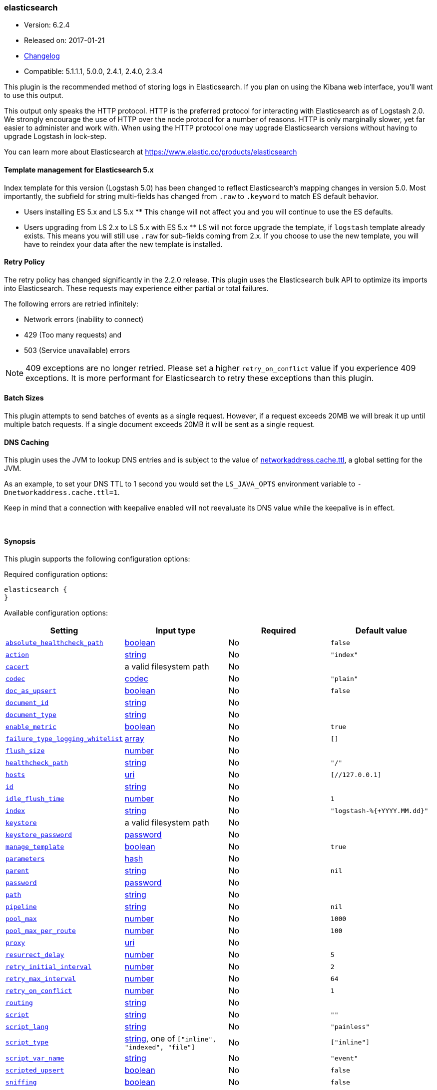 [[plugins-outputs-elasticsearch]]
=== elasticsearch

* Version: 6.2.4
* Released on: 2017-01-21
* https://github.com/logstash-plugins/logstash-output-elasticsearch/blob/master/CHANGELOG.md#624[Changelog]
* Compatible: 5.1.1.1, 5.0.0, 2.4.1, 2.4.0, 2.3.4



This plugin is the recommended method of storing logs in Elasticsearch.
If you plan on using the Kibana web interface, you'll want to use this output.

This output only speaks the HTTP protocol. HTTP is the preferred protocol for interacting with Elasticsearch as of Logstash 2.0.
We strongly encourage the use of HTTP over the node protocol for a number of reasons. HTTP is only marginally slower,
yet far easier to administer and work with. When using the HTTP protocol one may upgrade Elasticsearch versions without having
to upgrade Logstash in lock-step. 

You can learn more about Elasticsearch at <https://www.elastic.co/products/elasticsearch>

==== Template management for Elasticsearch 5.x
Index template for this version (Logstash 5.0) has been changed to reflect Elasticsearch's mapping changes in version 5.0.
Most importantly, the subfield for string multi-fields has changed from `.raw` to `.keyword` to match ES default
behavior.

** Users installing ES 5.x and LS 5.x **
This change will not affect you and you will continue to use the ES defaults.

** Users upgrading from LS 2.x to LS 5.x with ES 5.x **
LS will not force upgrade the template, if `logstash` template already exists. This means you will still use
`.raw` for sub-fields coming from 2.x. If you choose to use the new template, you will have to reindex your data after
the new template is installed.

==== Retry Policy

The retry policy has changed significantly in the 2.2.0 release.
This plugin uses the Elasticsearch bulk API to optimize its imports into Elasticsearch. These requests may experience
either partial or total failures.

The following errors are retried infinitely:

- Network errors (inability to connect)
- 429 (Too many requests) and
- 503 (Service unavailable) errors

NOTE: 409 exceptions are no longer retried. Please set a higher `retry_on_conflict` value if you experience 409 exceptions.
It is more performant for Elasticsearch to retry these exceptions than this plugin.

==== Batch Sizes ====
This plugin attempts to send batches of events as a single request. However, if
a request exceeds 20MB we will break it up until multiple batch requests. If a single document exceeds 20MB it will be sent as a single request.

==== DNS Caching

This plugin uses the JVM to lookup DNS entries and is subject to the value of https://docs.oracle.com/javase/7/docs/technotes/guides/net/properties.html[networkaddress.cache.ttl],
a global setting for the JVM.

As an example, to set your DNS TTL to 1 second you would set
the `LS_JAVA_OPTS` environment variable to `-Dnetworkaddress.cache.ttl=1`.

Keep in mind that a connection with keepalive enabled will
not reevaluate its DNS value while the keepalive is in effect.

&nbsp;

==== Synopsis

This plugin supports the following configuration options:

Required configuration options:

[source,json]
--------------------------
elasticsearch {
}
--------------------------



Available configuration options:

[cols="<,<,<,<m",options="header",]
|=======================================================================
|Setting |Input type|Required|Default value
| <<plugins-outputs-elasticsearch-absolute_healthcheck_path>> |<<boolean,boolean>>|No|`false`
| <<plugins-outputs-elasticsearch-action>> |<<string,string>>|No|`"index"`
| <<plugins-outputs-elasticsearch-cacert>> |a valid filesystem path|No|
| <<plugins-outputs-elasticsearch-codec>> |<<codec,codec>>|No|`"plain"`
| <<plugins-outputs-elasticsearch-doc_as_upsert>> |<<boolean,boolean>>|No|`false`
| <<plugins-outputs-elasticsearch-document_id>> |<<string,string>>|No|
| <<plugins-outputs-elasticsearch-document_type>> |<<string,string>>|No|
| <<plugins-outputs-elasticsearch-enable_metric>> |<<boolean,boolean>>|No|`true`
| <<plugins-outputs-elasticsearch-failure_type_logging_whitelist>> |<<array,array>>|No|`[]`
| <<plugins-outputs-elasticsearch-flush_size>> |<<number,number>>|No|
| <<plugins-outputs-elasticsearch-healthcheck_path>> |<<string,string>>|No|`"/"`
| <<plugins-outputs-elasticsearch-hosts>> |<<uri,uri>>|No|`[//127.0.0.1]`
| <<plugins-outputs-elasticsearch-id>> |<<string,string>>|No|
| <<plugins-outputs-elasticsearch-idle_flush_time>> |<<number,number>>|No|`1`
| <<plugins-outputs-elasticsearch-index>> |<<string,string>>|No|`"logstash-%{+YYYY.MM.dd}"`
| <<plugins-outputs-elasticsearch-keystore>> |a valid filesystem path|No|
| <<plugins-outputs-elasticsearch-keystore_password>> |<<password,password>>|No|
| <<plugins-outputs-elasticsearch-manage_template>> |<<boolean,boolean>>|No|`true`
| <<plugins-outputs-elasticsearch-parameters>> |<<hash,hash>>|No|
| <<plugins-outputs-elasticsearch-parent>> |<<string,string>>|No|`nil`
| <<plugins-outputs-elasticsearch-password>> |<<password,password>>|No|
| <<plugins-outputs-elasticsearch-path>> |<<string,string>>|No|
| <<plugins-outputs-elasticsearch-pipeline>> |<<string,string>>|No|`nil`
| <<plugins-outputs-elasticsearch-pool_max>> |<<number,number>>|No|`1000`
| <<plugins-outputs-elasticsearch-pool_max_per_route>> |<<number,number>>|No|`100`
| <<plugins-outputs-elasticsearch-proxy>> |<<uri,uri>>|No|
| <<plugins-outputs-elasticsearch-resurrect_delay>> |<<number,number>>|No|`5`
| <<plugins-outputs-elasticsearch-retry_initial_interval>> |<<number,number>>|No|`2`
| <<plugins-outputs-elasticsearch-retry_max_interval>> |<<number,number>>|No|`64`
| <<plugins-outputs-elasticsearch-retry_on_conflict>> |<<number,number>>|No|`1`
| <<plugins-outputs-elasticsearch-routing>> |<<string,string>>|No|
| <<plugins-outputs-elasticsearch-script>> |<<string,string>>|No|`""`
| <<plugins-outputs-elasticsearch-script_lang>> |<<string,string>>|No|`"painless"`
| <<plugins-outputs-elasticsearch-script_type>> |<<string,string>>, one of `["inline", "indexed", "file"]`|No|`["inline"]`
| <<plugins-outputs-elasticsearch-script_var_name>> |<<string,string>>|No|`"event"`
| <<plugins-outputs-elasticsearch-scripted_upsert>> |<<boolean,boolean>>|No|`false`
| <<plugins-outputs-elasticsearch-sniffing>> |<<boolean,boolean>>|No|`false`
| <<plugins-outputs-elasticsearch-sniffing_delay>> |<<number,number>>|No|`5`
| <<plugins-outputs-elasticsearch-ssl>> |<<boolean,boolean>>|No|
| <<plugins-outputs-elasticsearch-ssl_certificate_verification>> |<<boolean,boolean>>|No|`true`
| <<plugins-outputs-elasticsearch-template>> |a valid filesystem path|No|
| <<plugins-outputs-elasticsearch-template_name>> |<<string,string>>|No|`"logstash"`
| <<plugins-outputs-elasticsearch-template_overwrite>> |<<boolean,boolean>>|No|`false`
| <<plugins-outputs-elasticsearch-timeout>> |<<number,number>>|No|`60`
| <<plugins-outputs-elasticsearch-truststore>> |a valid filesystem path|No|
| <<plugins-outputs-elasticsearch-truststore_password>> |<<password,password>>|No|
| <<plugins-outputs-elasticsearch-upsert>> |<<string,string>>|No|`""`
| <<plugins-outputs-elasticsearch-user>> |<<string,string>>|No|
| <<plugins-outputs-elasticsearch-validate_after_inactivity>> |<<number,number>>|No|`10000`
| <<plugins-outputs-elasticsearch-version>> |<<string,string>>|No|
| <<plugins-outputs-elasticsearch-version_type>> |<<string,string>>, one of `["internal", "external", "external_gt", "external_gte", "force"]`|No|
| <<plugins-outputs-elasticsearch-workers>> |<<,>>|No|`1`
|=======================================================================


==== Details

&nbsp;

[[plugins-outputs-elasticsearch-absolute_healthcheck_path]]
===== `absolute_healthcheck_path` 

  * Value type is <<boolean,boolean>>
  * Default value is `false`

When a `healthcheck_path` config is provided, this additional flag can be used to 
specify whether it is an absolute URI or a relative path. 
If this flag is true, `healthcheck_path` is expected to be a fully formed URL 
with any basic auth credentials provided in the URL itself.

[[plugins-outputs-elasticsearch-action]]
===== `action` 

  * Value type is <<string,string>>
  * Default value is `"index"`

Protocol agnostic (i.e. non-http, non-java specific) configs go here
Protocol agnostic methods
The Elasticsearch action to perform. Valid actions are:

- index: indexes a document (an event from Logstash).
- delete: deletes a document by id (An id is required for this action)
- create: indexes a document, fails if a document by that id already exists in the index.
- update: updates a document by id. Update has a special case where you can upsert -- update a
  document if not already present. See the `upsert` option. NOTE: This does not work and is not supported
  in Elasticsearch 1.x. Please upgrade to ES 2.x or greater to use this feature with Logstash!
- A sprintf style string to change the action based on the content of the event. The value `%{[foo]}`
  would use the foo field for the action

For more details on actions, check out the http://www.elastic.co/guide/en/elasticsearch/reference/current/docs-bulk.html[Elasticsearch bulk API documentation]

[[plugins-outputs-elasticsearch-cacert]]
===== `cacert` 

  * Value type is <<path,path>>
  * There is no default value for this setting.

The .cer or .pem file to validate the server's certificate

[[plugins-outputs-elasticsearch-codec]]
===== `codec` 

  * Value type is <<codec,codec>>
  * Default value is `"plain"`

The codec used for output data. Output codecs are a convenient method for encoding your data before it leaves the output, without needing a separate filter in your Logstash pipeline.

[[plugins-outputs-elasticsearch-doc_as_upsert]]
===== `doc_as_upsert` 

  * Value type is <<boolean,boolean>>
  * Default value is `false`

Enable `doc_as_upsert` for update mode.
Create a new document with source if `document_id` doesn't exist in Elasticsearch

[[plugins-outputs-elasticsearch-document_id]]
===== `document_id` 

  * Value type is <<string,string>>
  * There is no default value for this setting.

The document ID for the index. Useful for overwriting existing entries in
Elasticsearch with the same ID.

[[plugins-outputs-elasticsearch-document_type]]
===== `document_type` 

  * Value type is <<string,string>>
  * There is no default value for this setting.

The document type to write events to. Generally you should try to write only
similar events to the same 'type'. String expansion `%{foo}` works here.
Unless you set 'document_type', the event 'type' will be used if it exists
otherwise the document type will be assigned the value of 'logs'

[[plugins-outputs-elasticsearch-enable_metric]]
===== `enable_metric` 

  * Value type is <<boolean,boolean>>
  * Default value is `true`

Disable or enable metric logging for this specific plugin instance
by default we record all the metrics we can, but you can disable metrics collection
for a specific plugin.

[[plugins-outputs-elasticsearch-failure_type_logging_whitelist]]
===== `failure_type_logging_whitelist` 

  * Value type is <<array,array>>
  * Default value is `[]`

Set the Elasticsearch errors in the whitelist that you don't want to log.
A useful example is when you want to skip all 409 errors
which are `document_already_exists_exception`.

[[plugins-outputs-elasticsearch-flush_size]]
===== `flush_size` 

  * Value type is <<number,number>>
  * There is no default value for this setting.

This plugin uses the bulk index API for improved indexing performance.
This setting defines the maximum sized bulk request Logstash will make.
You may want to increase this to be in line with your pipeline's batch size.
If you specify a number larger than the batch size of your pipeline it will have no effect,
save for the case where a filter increases the size of an inflight batch by outputting
events.

[[plugins-outputs-elasticsearch-healthcheck_path]]
===== `healthcheck_path` 

  * Value type is <<string,string>>
  * Default value is `"/"`

When a backend is marked down a HEAD request will be sent to this path in the
background to see if it has come back again before it is once again eligible
to service requests. If you have custom firewall rules you may need to change
this

[[plugins-outputs-elasticsearch-hosts]]
===== `hosts` 

  * Value type is <<uri,uri>>
  * Default value is `[//127.0.0.1]`

Sets the host(s) of the remote instance. If given an array it will load balance requests across the hosts specified in the `hosts` parameter.
Remember the `http` protocol uses the http://www.elastic.co/guide/en/elasticsearch/reference/current/modules-http.html#modules-http[http] address (eg. 9200, not 9300).
    `"127.0.0.1"`
    `["127.0.0.1:9200","127.0.0.2:9200"]`
    `["http://127.0.0.1"]`
    `["https://127.0.0.1:9200"]`
    `["https://127.0.0.1:9200/mypath"]` (If using a proxy on a subpath)
It is important to exclude http://www.elastic.co/guide/en/elasticsearch/reference/current/modules-node.html[dedicated master nodes] from the `hosts` list
to prevent LS from sending bulk requests to the master nodes.  So this parameter should only reference either data or client nodes in Elasticsearch.

Any special characters present in the URLs here MUST be URL escaped! This means `#` should be put in as `%23` for instance.

[[plugins-outputs-elasticsearch-id]]
===== `id` 

  * Value type is <<string,string>>
  * There is no default value for this setting.

Add a unique `ID` to the plugin instance, this `ID` is used for tracking
information for a specific configuration of the plugin.

```
output {
 stdout {
   id => "ABC"
 }
}
```

If you don't explicitely set this variable Logstash will generate a unique name.

[[plugins-outputs-elasticsearch-idle_flush_time]]
===== `idle_flush_time` 

  * Value type is <<number,number>>
  * Default value is `1`

The amount of time since last flush before a flush is forced.

This setting helps ensure slow event rates don't get stuck in Logstash.
For example, if your `flush_size` is 100, and you have received 10 events,
and it has been more than `idle_flush_time` seconds since the last flush,
Logstash will flush those 10 events automatically.

This helps keep both fast and slow log streams moving along in
near-real-time.

[[plugins-outputs-elasticsearch-index]]
===== `index` 

  * Value type is <<string,string>>
  * Default value is `"logstash-%{+YYYY.MM.dd}"`

The index to write events to. This can be dynamic using the `%{foo}` syntax.
The default value will partition your indices by day so you can more easily
delete old data or only search specific date ranges.
Indexes may not contain uppercase characters.
For weekly indexes ISO 8601 format is recommended, eg. logstash-%{+xxxx.ww}.
LS uses Joda to format the index pattern from event timestamp.
Joda formats are defined http://www.joda.org/joda-time/apidocs/org/joda/time/format/DateTimeFormat.html[here].

[[plugins-outputs-elasticsearch-keystore]]
===== `keystore` 

  * Value type is <<path,path>>
  * There is no default value for this setting.

The keystore used to present a certificate to the server.
It can be either .jks or .p12

[[plugins-outputs-elasticsearch-keystore_password]]
===== `keystore_password` 

  * Value type is <<password,password>>
  * There is no default value for this setting.

Set the truststore password

[[plugins-outputs-elasticsearch-manage_template]]
===== `manage_template` 

  * Value type is <<boolean,boolean>>
  * Default value is `true`

From Logstash 1.3 onwards, a template is applied to Elasticsearch during
Logstash's startup if one with the name `template_name` does not already exist.
By default, the contents of this template is the default template for
`logstash-%{+YYYY.MM.dd}` which always matches indices based on the pattern
`logstash-*`.  Should you require support for other index names, or would like
to change the mappings in the template in general, a custom template can be
specified by setting `template` to the path of a template file.

Setting `manage_template` to false disables this feature.  If you require more
control over template creation, (e.g. creating indices dynamically based on
field names) you should set `manage_template` to false and use the REST
API to apply your templates manually.

[[plugins-outputs-elasticsearch-parameters]]
===== `parameters` 

  * Value type is <<hash,hash>>
  * There is no default value for this setting.

Pass a set of key value pairs as the URL query string. This query string is added
to every host listed in the 'hosts' configuration. If the 'hosts' list contains
urls that already have query strings, the one specified here will be appended.

[[plugins-outputs-elasticsearch-parent]]
===== `parent` 

  * Value type is <<string,string>>
  * Default value is `nil`

For child documents, ID of the associated parent.
This can be dynamic using the `%{foo}` syntax.

[[plugins-outputs-elasticsearch-password]]
===== `password` 

  * Value type is <<password,password>>
  * There is no default value for this setting.

Password to authenticate to a secure Elasticsearch cluster

[[plugins-outputs-elasticsearch-path]]
===== `path` 

  * Value type is <<string,string>>
  * There is no default value for this setting.

HTTP Path at which the Elasticsearch server lives. Use this if you must run Elasticsearch behind a proxy that remaps
the root path for the Elasticsearch HTTP API lives.
Note that if you use paths as components of URLs in the 'hosts' field you may
not also set this field. That will raise an error at startup

[[plugins-outputs-elasticsearch-pipeline]]
===== `pipeline` 

  * Value type is <<string,string>>
  * Default value is `nil`

Set which ingest pipeline you wish to execute for an event. You can also use event dependent configuration
here like `pipeline => "%{INGEST_PIPELINE}"`

[[plugins-outputs-elasticsearch-pool_max]]
===== `pool_max` 

  * Value type is <<number,number>>
  * Default value is `1000`

While the output tries to reuse connections efficiently we have a maximum.
This sets the maximum number of open connections the output will create.
Setting this too low may mean frequently closing / opening connections
which is bad.

[[plugins-outputs-elasticsearch-pool_max_per_route]]
===== `pool_max_per_route` 

  * Value type is <<number,number>>
  * Default value is `100`

While the output tries to reuse connections efficiently we have a maximum per endpoint.
This sets the maximum number of open connections per endpoint the output will create.
Setting this too low may mean frequently closing / opening connections
which is bad.

[[plugins-outputs-elasticsearch-proxy]]
===== `proxy` 

  * Value type is <<uri,uri>>
  * There is no default value for this setting.

Set the address of a forward HTTP proxy.
This used to accept hashes as arguments but now only accepts
arguments of the URI type to prevent leaking credentials.

[[plugins-outputs-elasticsearch-resurrect_delay]]
===== `resurrect_delay` 

  * Value type is <<number,number>>
  * Default value is `5`

How frequently, in seconds, to wait between resurrection attempts.
Resurrection is the process by which backend endpoints marked 'down' are checked
to see if they have come back to life

[[plugins-outputs-elasticsearch-retry_initial_interval]]
===== `retry_initial_interval` 

  * Value type is <<number,number>>
  * Default value is `2`

Set initial interval in seconds between bulk retries. Doubled on each retry up to `retry_max_interval`

[[plugins-outputs-elasticsearch-retry_max_interval]]
===== `retry_max_interval` 

  * Value type is <<number,number>>
  * Default value is `64`

Set max interval in seconds between bulk retries.

[[plugins-outputs-elasticsearch-retry_on_conflict]]
===== `retry_on_conflict` 

  * Value type is <<number,number>>
  * Default value is `1`

The number of times Elasticsearch should internally retry an update/upserted document
See the https://www.elastic.co/guide/en/elasticsearch/guide/current/partial-updates.html[partial updates]
for more info

[[plugins-outputs-elasticsearch-routing]]
===== `routing` 

  * Value type is <<string,string>>
  * There is no default value for this setting.

A routing override to be applied to all processed events.
This can be dynamic using the `%{foo}` syntax.

[[plugins-outputs-elasticsearch-script]]
===== `script` 

  * Value type is <<string,string>>
  * Default value is `""`

Set script name for scripted update mode

[[plugins-outputs-elasticsearch-script_lang]]
===== `script_lang` 

  * Value type is <<string,string>>
  * Default value is `"painless"`

Set the language of the used script. If not set, this defaults to painless in ES 5.0

[[plugins-outputs-elasticsearch-script_type]]
===== `script_type` 

  * Value can be any of: `inline`, `indexed`, `file`
  * Default value is `["inline"]`

Define the type of script referenced by "script" variable
 inline : "script" contains inline script
 indexed : "script" contains the name of script directly indexed in elasticsearch
 file    : "script" contains the name of script stored in elasticseach's config directory

[[plugins-outputs-elasticsearch-script_var_name]]
===== `script_var_name` 

  * Value type is <<string,string>>
  * Default value is `"event"`

Set variable name passed to script (scripted update)

[[plugins-outputs-elasticsearch-scripted_upsert]]
===== `scripted_upsert` 

  * Value type is <<boolean,boolean>>
  * Default value is `false`

if enabled, script is in charge of creating non-existent document (scripted update)

[[plugins-outputs-elasticsearch-sniffing]]
===== `sniffing` 

  * Value type is <<boolean,boolean>>
  * Default value is `false`

This setting asks Elasticsearch for the list of all cluster nodes and adds them to the hosts list.
Note: This will return ALL nodes with HTTP enabled (including master nodes!). If you use
this with master nodes, you probably want to disable HTTP on them by setting
`http.enabled` to false in their elasticsearch.yml. You can either use the `sniffing` option or
manually enter multiple Elasticsearch hosts using the `hosts` parameter.

[[plugins-outputs-elasticsearch-sniffing_delay]]
===== `sniffing_delay` 

  * Value type is <<number,number>>
  * Default value is `5`

How long to wait, in seconds, between sniffing attempts

[[plugins-outputs-elasticsearch-ssl]]
===== `ssl` 

  * Value type is <<boolean,boolean>>
  * There is no default value for this setting.

Enable SSL/TLS secured communication to Elasticsearch cluster. Leaving this unspecified will use whatever scheme
is specified in the URLs listed in 'hosts'. If no explicit protocol is specified plain HTTP will be used.
If SSL is explicitly disabled here the plugin will refuse to start if an HTTPS URL is given in 'hosts'

[[plugins-outputs-elasticsearch-ssl_certificate_verification]]
===== `ssl_certificate_verification` 

  * Value type is <<boolean,boolean>>
  * Default value is `true`

Option to validate the server's certificate. Disabling this severely compromises security.
For more information on disabling certificate verification please read
https://www.cs.utexas.edu/~shmat/shmat_ccs12.pdf

[[plugins-outputs-elasticsearch-template]]
===== `template` 

  * Value type is <<path,path>>
  * There is no default value for this setting.

You can set the path to your own template here, if you so desire.
If not set, the included template will be used.

[[plugins-outputs-elasticsearch-template_name]]
===== `template_name` 

  * Value type is <<string,string>>
  * Default value is `"logstash"`

This configuration option defines how the template is named inside Elasticsearch.
Note that if you have used the template management features and subsequently
change this, you will need to prune the old template manually, e.g.

`curl -XDELETE <http://localhost:9200/_template/OldTemplateName?pretty>`

where `OldTemplateName` is whatever the former setting was.

[[plugins-outputs-elasticsearch-template_overwrite]]
===== `template_overwrite` 

  * Value type is <<boolean,boolean>>
  * Default value is `false`

The template_overwrite option will always overwrite the indicated template
in Elasticsearch with either the one indicated by template or the included one.
This option is set to false by default. If you always want to stay up to date
with the template provided by Logstash, this option could be very useful to you.
Likewise, if you have your own template file managed by puppet, for example, and
you wanted to be able to update it regularly, this option could help there as well.

Please note that if you are using your own customized version of the Logstash
template (logstash), setting this to true will make Logstash to overwrite
the "logstash" template (i.e. removing all customized settings)

[[plugins-outputs-elasticsearch-timeout]]
===== `timeout` 

  * Value type is <<number,number>>
  * Default value is `60`

Set the timeout, in seconds, for network operations and requests sent Elasticsearch. If
a timeout occurs, the request will be retried.

[[plugins-outputs-elasticsearch-truststore]]
===== `truststore` 

  * Value type is <<path,path>>
  * There is no default value for this setting.

The JKS truststore to validate the server's certificate.
Use either `:truststore` or `:cacert`

[[plugins-outputs-elasticsearch-truststore_password]]
===== `truststore_password` 

  * Value type is <<password,password>>
  * There is no default value for this setting.

Set the truststore password

[[plugins-outputs-elasticsearch-upsert]]
===== `upsert` 

  * Value type is <<string,string>>
  * Default value is `""`

Set upsert content for update mode.s
Create a new document with this parameter as json string if `document_id` doesn't exists

[[plugins-outputs-elasticsearch-user]]
===== `user` 

  * Value type is <<string,string>>
  * There is no default value for this setting.

Username to authenticate to a secure Elasticsearch cluster

[[plugins-outputs-elasticsearch-validate_after_inactivity]]
===== `validate_after_inactivity` 

  * Value type is <<number,number>>
  * Default value is `10000`

How long to wait before checking if the connection is stale before executing a request on a connection using keepalive.
You may want to set this lower, if you get connection errors regularly
Quoting the Apache commons docs (this client is based Apache Commmons):
'Defines period of inactivity in milliseconds after which persistent connections must
be re-validated prior to being leased to the consumer. Non-positive value passed to
this method disables connection validation. This check helps detect connections that
have become stale (half-closed) while kept inactive in the pool.'
See https://hc.apache.org/httpcomponents-client-ga/httpclient/apidocs/org/apache/http/impl/conn/PoolingHttpClientConnectionManager.html#setValidateAfterInactivity(int)[these docs for more info]

[[plugins-outputs-elasticsearch-version]]
===== `version` 

  * Value type is <<string,string>>
  * There is no default value for this setting.

The version to use for indexing. Use sprintf syntax like `%{my_version}` to use a field value here.
See https://www.elastic.co/blog/elasticsearch-versioning-support.

[[plugins-outputs-elasticsearch-version_type]]
===== `version_type` 

  * Value can be any of: `internal`, `external`, `external_gt`, `external_gte`, `force`
  * There is no default value for this setting.

The version_type to use for indexing.
See https://www.elastic.co/blog/elasticsearch-versioning-support.
See also https://www.elastic.co/guide/en/elasticsearch/reference/current/docs-index_.html#_version_types

[[plugins-outputs-elasticsearch-workers]]
===== `workers` 

  * Value type is <<string,string>>
  * Default value is `1`

TODO remove this in Logstash 6.0
when we no longer support the :legacy type
This is hacky, but it can only be herne


